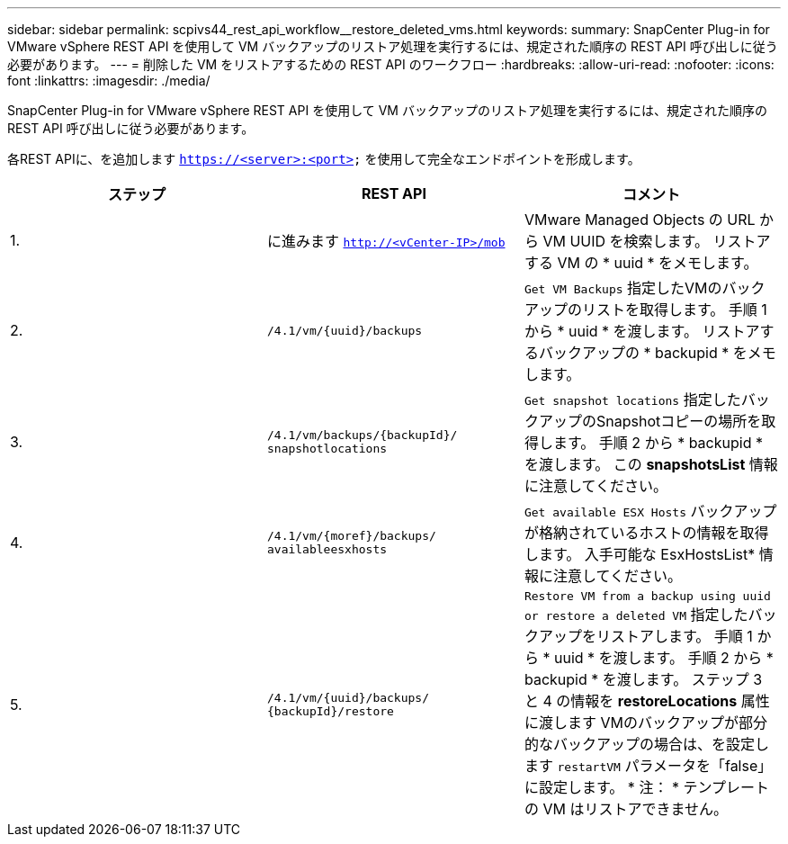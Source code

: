 ---
sidebar: sidebar 
permalink: scpivs44_rest_api_workflow__restore_deleted_vms.html 
keywords:  
summary: SnapCenter Plug-in for VMware vSphere REST API を使用して VM バックアップのリストア処理を実行するには、規定された順序の REST API 呼び出しに従う必要があります。 
---
= 削除した VM をリストアするための REST API のワークフロー
:hardbreaks:
:allow-uri-read: 
:nofooter: 
:icons: font
:linkattrs: 
:imagesdir: ./media/


[role="lead"]
SnapCenter Plug-in for VMware vSphere REST API を使用して VM バックアップのリストア処理を実行するには、規定された順序の REST API 呼び出しに従う必要があります。

各REST APIに、を追加します `https://<server>:<port>` を使用して完全なエンドポイントを形成します。

|===
| ステップ | REST API | コメント 


| 1. | に進みます
`http://<vCenter-IP>/mob` | VMware Managed Objects の URL から VM UUID を検索します。
リストアする VM の * uuid * をメモします。 


| 2. | `/4.1/vm/{uuid}/backups` | `Get VM Backups` 指定したVMのバックアップのリストを取得します。
手順 1 から * uuid * を渡します。
リストアするバックアップの * backupid * をメモします。 


| 3. | `/4.1/vm/backups/{backupId}/
snapshotlocations` | `Get snapshot locations` 指定したバックアップのSnapshotコピーの場所を取得します。
手順 2 から * backupid * を渡します。
この *snapshotsList* 情報に注意してください。 


| 4. | `/4.1/vm/{moref}/backups/
availableesxhosts` | `Get available ESX Hosts` バックアップが格納されているホストの情報を取得します。
入手可能な EsxHostsList* 情報に注意してください。 


| 5. | `/4.1/vm/{uuid}/backups/
{backupId}/restore` | `Restore VM from a backup using uuid or restore a deleted VM` 指定したバックアップをリストアします。
手順 1 から * uuid * を渡します。
手順 2 から * backupid * を渡します。
ステップ 3 と 4 の情報を *restoreLocations* 属性に渡します
VMのバックアップが部分的なバックアップの場合は、を設定します `restartVM` パラメータを「false」に設定します。
* 注： * テンプレートの VM はリストアできません。 
|===